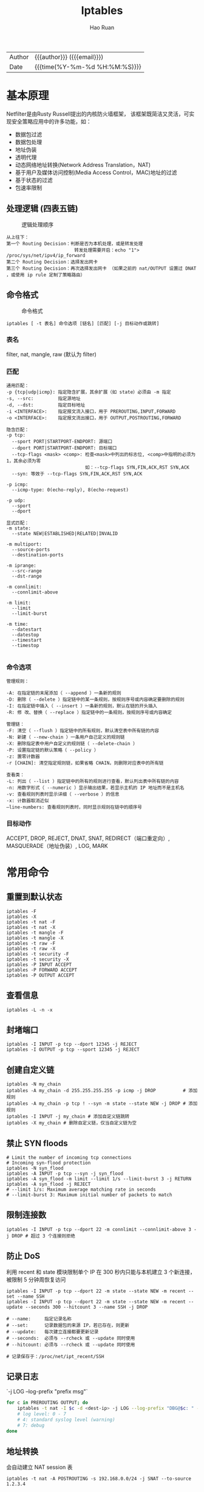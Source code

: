 #+TITLE:     Iptables
#+AUTHOR:    Hao Ruan
#+EMAIL:     haoru@cisco.com
#+LANGUAGE:  en
#+LINK_HOME: http://www.github.com/ruanhao
#+OPTIONS: h:6 html-postamble:nil html-preamble:t tex:t f:t ^:nil
#+HTML_DOCTYPE: <!DOCTYPE html>
#+HTML_HEAD: <link href="http://fonts.googleapis.com/css?family=Roboto+Slab:400,700|Inconsolata:400,700" rel="stylesheet" type="text/css" />
#+HTML_HEAD: <link href="../org-html-themes/css/style.css" rel="stylesheet" type="text/css" />
 #+HTML: <div class="outline-2" id="meta">
| Author   | {{{author}}} ({{{email}}})    |
| Date     | {{{time(%Y-%m-%d %H:%M:%S)}}} |
#+HTML: </div>
#+TOC: headlines 3


* 基本原理

Netfilter是由Rusty Russell提出的内核防火墙框架，
该框架既简洁又灵活，可实现安全策略应用中的许多功能，如：

- 数据包过滤
- 数据包处理
- 地址伪装
- 透明代理
- 动态网络地址转换(Network Address Translation，NAT)
- 基于用户及媒体访问控制(Media Access Control，MAC)地址的过滤
- 基于状态的过滤
- 包速率限制

** 处理逻辑 (四表五链)

#+CAPTION: 逻辑处理顺序
#+NAME: traverse
[[file:img/tables_traverse.jpg]]

#+BEGIN_EXAMPLE
从上往下：
第一个 Routing Decision：判断是否为本机处理，或是转发处理
                         转发处理需要开启：echo "1"> /proc/sys/net/ipv4/ip_forward
第二个 Routing Decision：选择发出网卡
第三个 Routing Decision：再次选择发出网卡 （如果之前的 nat/OUTPUT 设置过 DNAT ，或使用 ip rule 定制了策略路由）
#+END_EXAMPLE

** 命令格式

#+CAPTION: 命令格式
#+NAME: cli
[[file:img/iptables-cli.png]]

=iptables [ -t 表名] 命令选项 [链名] [匹配] [-j 目标动作或跳转]=

*** 表名

filter, nat, mangle, raw (默认为 filter)


*** 匹配

#+BEGIN_EXAMPLE
通用匹配：
-p {tcp|udp|icmp}: 指定隐含扩展，其余扩展（如 state）必须由 -m 指定
-s, --src:         指定源地址
-d, --dst:         指定目标地址
-i <INTERFACE>:    指定报文流入接口，用于 PREROUTING,INPUT,FORWARD
-o <INTERFACE>:    指定报文流出接口，用于 OUTPUT,POSTROUTING,FORWARD

隐含匹配：
-p tcp:
  --sport PORT|STARTPORT-ENDPORT: 源端口
  --dport PORT|STARTPORT-ENDPORT: 目标端口
  --tcp-flags <mask> <comp>: 检查<mask>中列出的标志位, <comp>中指明的必须为1，其余必须为零
                             如：--tcp-flags SYN,FIN,ACK,RST SYN,ACK
  --syn: 等效于 --tcp-flags SYN,FIN,ACK,RST SYN,ACK

-p icmp:
  --icmp-type: 0(echo-reply), 8(echo-request)

-p udp:
  --sport
  --dport

显式匹配：
-m state:
  --state NEW|ESTABLISHED|RELATED|INVALID

-m multiport:
  --source-ports
  --destination-ports

-m iprange:
  --src-range
  --dst-range

-m connlimit:
  --connlimit-above

-m limit:
  --limit
  --limit-burst

-m time:
  --datestart
  --datestop
  --timestart
  --timestop

#+END_EXAMPLE


*** 命令选项

#+BEGIN_EXAMPLE
管理规则：

-A: 在指定链的末尾添加（ --append ）一条新的规则
-D: 删除（ --delete ）指定链中的某一条规则，按规则序号或内容确定要删除的规则
-I: 在指定链中插入（ --insert ）一条新的规则，默认在链的开头插入
-R: 修 改、替换（ --replace ）指定链中的一条规则，按规则序号或内容确定

管理链：
-F: 清空（ --flush ）指定链中的所有规则，默认清空表中所有链的内容
-N: 新建（ --new-chain ）一条用户自己定义的规则链
-X: 删除指定表中用户自定义的规则链（ --delete-chain ）
-P: 设置指定链的默认策略（ --policy ）
-z: 置零计数器
-r [CHAIN]: 清空指定规则链，如果省略 CHAIN，则删除对应表中的所有链

查看类：
-L: 列出（ --list ）指定链中的所有的规则进行查看，默认列出表中所有链的内容
-n: 用数字形式（ --numeric ）显示输出结果，若显示主机的 IP 地址而不是主机名
-v: 查看规则列表时显示详细（ --verbose ）的信息
-x: 计数器取消近似
–line-numbers: 查看规则列表时，同时显示规则在链中的顺序号
#+END_EXAMPLE


*** 目标动作
ACCEPT, DROP, REJECT, DNAT, SNAT, REDIRECT（端口重定向）, MASQUERADE（地址伪装）, LOG, MARK


* 常用命令

** 重置到默认状态

#+BEGIN_SRC
iptables -F
iptables -X
iptables -t nat -F
iptables -t nat -X
iptables -t mangle -F
iptables -t mangle -X
iptables -t raw -F
iptables -t raw -X
iptables -t security -F
iptables -t security -X
iptables -P INPUT ACCEPT
iptables -P FORWARD ACCEPT
iptables -P OUTPUT ACCEPT
#+END_SRC

** 查看信息
=iptables -L -n -x=

** 封堵端口

#+BEGIN_SRC
iptables -I INPUT -p tcp --dport 12345 -j REJECT
iptables -I OUTPUT -p tcp --sport 12345 -j REJECT
#+END_SRC

** 创建自定义链

#+BEGIN_SRC
iptables -N my_chain
iptables -A my_chain -d 255.255.255.255 -p icmp -j DROP          # 添加规则
iptables -A my_chain -p tcp ! --syn -m state --state NEW -j DROP # 添加规则
iptables -I INPUT -j my_chain # 添加自定义链跳转
iptables -X my_chain # 删除自定义链，仅当自定义链为空
#+END_SRC

** 禁止 SYN floods

#+BEGIN_SRC
# Limit the number of incoming tcp connections
# Incoming syn-flood protection
iptables -N syn_flood
iptables -A INPUT -p tcp --syn -j syn_flood
iptables -A syn_flood -m limit --limit 1/s --limit-burst 3 -j RETURN
iptables -A syn_flood -j REJECT
# --limit 1/s: Maximum average matching rate in seconds
# --limit-burst 3: Maximum initial number of packets to match
#+END_SRC

** 限制连接数

#+BEGIN_SRC
iptables -I INPUT -p tcp --dport 22 -m connlimit --connlimit-above 3 -j DROP # 超过 3 个连接则拒绝
#+END_SRC

** 防止 DoS

利用 recent 和 state 模块限制单个 IP 在 300 秒内只能与本机建立 3 个新连接，被限制 5 分钟周恢复访问

#+BEGIN_SRC
iptables -I INPUT -p tcp --dport 22 -m state --state NEW -m recent --set --name SSH
iptables -I INPUT -p tcp --dport 22 -m state --state NEW -m recent --update --seconds 300 --hitcount 3 --name SSH -j DROP

# --name:     指定记录名称
# --set:      记录数据包的来源 IP，若已存在，则更新
# --update:   每次建立连接都要更新记录
# --seconds:  必须与 --rcheck 或 --update 同时使用
# --hitcount: 必须与 --rcheck 或 --update 同时使用

# 记录保存于：/proc/net/ipt_recent/SSH
#+END_SRC

** 记录日志

`-j LOG --log-prefix "prefix msg"`

#+BEGIN_SRC sh
  for c in PREROUTING OUTPUT; do
      iptables -t nat -I $c -d <dest-ip> -j LOG --log-prefix "DBG@$c: " --log-level 4
      # log level: 0 - 7
      # 4: standard syslog level (warning)
      # 7: debug
  done

#+END_SRC

** 地址转换

会自动建立 NAT session 表

#+BEGIN_SRC
iptables -t nat -A POSTROUTING -s 192.168.0.0/24 -j SNAT --to-source 1.2.3.4

iptables -t nat -A POSTROUTING -s 192.168.0.0/24 -j MASQUERADE
# 类似于 SNAT，但会自动选取一个外网地址，适用于外网 IP 变化的情况

iptables -t nat -A PREROUTING -d 1.2.3.4 -p tcp --dport 80 -j DNAT --to-destination 192.168.0.3
iptables -t nat -A PREROUTING -d 1.2.3.4 -p tcp --dport 80 -j DNAT --to-destination 192.168.0.3:8080
#+END_SRC

** 端口转发

#+BEGIN_SRC
iptables -t nat -A PREROUTING -d 1.2.3.4 -p tcp --dport 80 -j REDIRECT --to-port 8080 # 本地端口转发
iptables -t nat -A PREROUTING -d 1.2.3.4 -p tcp --dport 80 -j DNAT --to-destination 192.168.0.3:8080

iptables -t nat -A PREROUTING -d 1.2.3.4 -p tcp --dport 80 -j DNAT --to-destination 127.0.0.1:8080
# 若 8080 监听于 localhost，则需要执行：sysctl -w net.ipv4.conf.all.route_localnet=1
#+END_SRC

** 规则保存与加载

#+BEGIN_SRC
iptables-save > /etc/iptables/iptables.rules
iptables-restore < /etc/iptables/iptables.rules
#+END_SRC